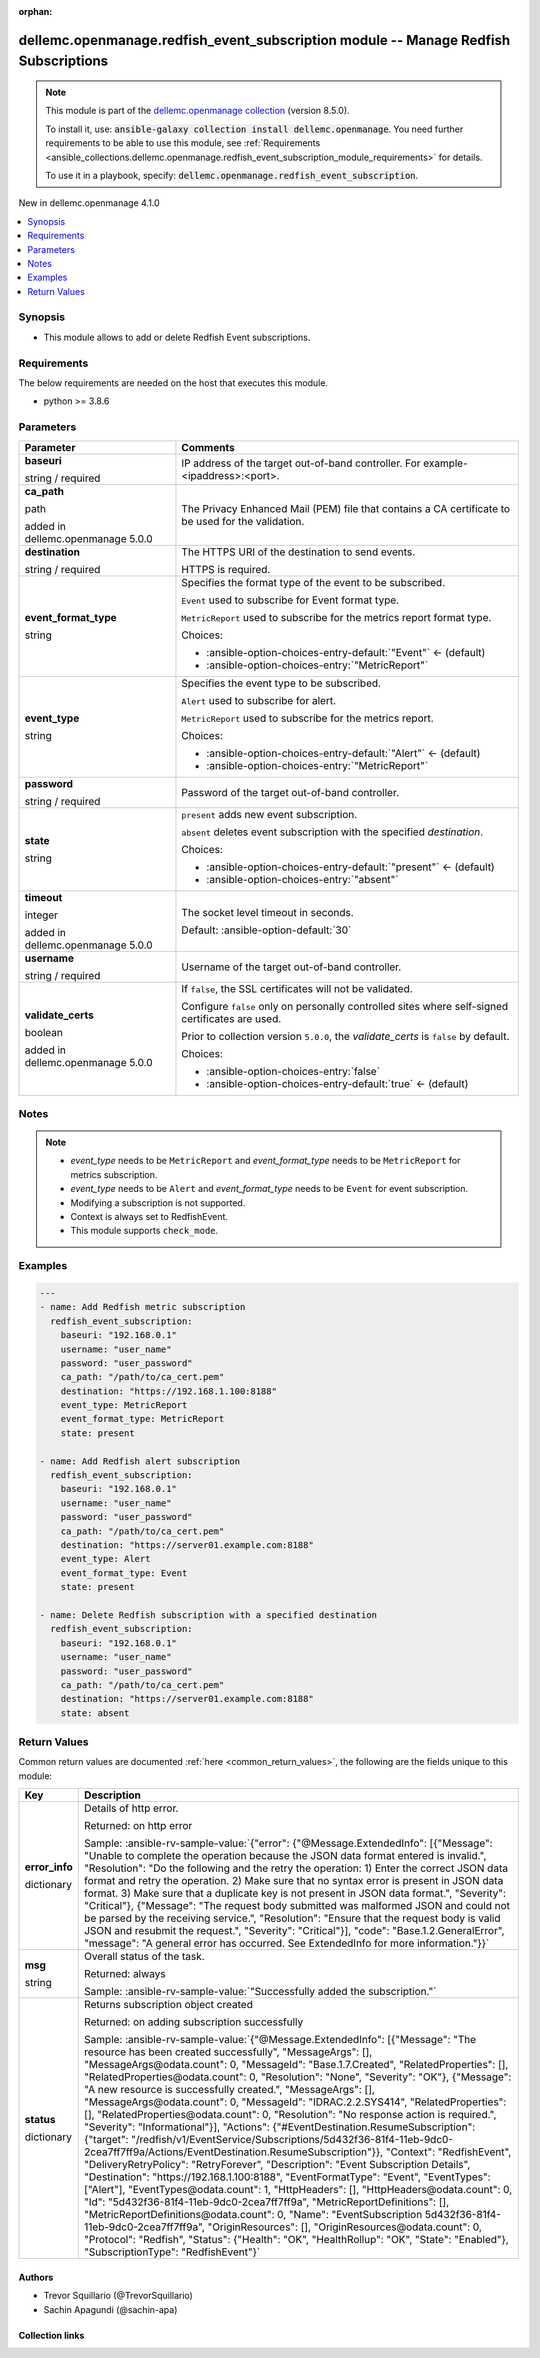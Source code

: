 
.. Document meta

:orphan:

.. |antsibull-internal-nbsp| unicode:: 0xA0
    :trim:

.. role:: ansible-attribute-support-label
.. role:: ansible-attribute-support-property
.. role:: ansible-attribute-support-full
.. role:: ansible-attribute-support-partial
.. role:: ansible-attribute-support-none
.. role:: ansible-attribute-support-na
.. role:: ansible-option-type
.. role:: ansible-option-elements
.. role:: ansible-option-required
.. role:: ansible-option-versionadded
.. role:: ansible-option-aliases
.. role:: ansible-option-choices
.. role:: ansible-option-choices-default-mark
.. role:: ansible-option-default-bold
.. role:: ansible-option-configuration
.. role:: ansible-option-returned-bold
.. role:: ansible-option-sample-bold

.. Anchors

.. _ansible_collections.dellemc.openmanage.redfish_event_subscription_module:

.. Anchors: short name for ansible.builtin

.. Anchors: aliases



.. Title

dellemc.openmanage.redfish_event_subscription module -- Manage Redfish Subscriptions
++++++++++++++++++++++++++++++++++++++++++++++++++++++++++++++++++++++++++++++++++++

.. Collection note

.. note::
    This module is part of the `dellemc.openmanage collection <https://galaxy.ansible.com/dellemc/openmanage>`_ (version 8.5.0).

    To install it, use: :code:`ansible-galaxy collection install dellemc.openmanage`.
    You need further requirements to be able to use this module,
    see :ref:`Requirements <ansible_collections.dellemc.openmanage.redfish_event_subscription_module_requirements>` for details.

    To use it in a playbook, specify: :code:`dellemc.openmanage.redfish_event_subscription`.

.. version_added

.. rst-class:: ansible-version-added

New in dellemc.openmanage 4.1.0

.. contents::
   :local:
   :depth: 1

.. Deprecated


Synopsis
--------

.. Description

- This module allows to add or delete Redfish Event subscriptions.


.. Aliases


.. Requirements

.. _ansible_collections.dellemc.openmanage.redfish_event_subscription_module_requirements:

Requirements
------------
The below requirements are needed on the host that executes this module.

- python \>= 3.8.6






.. Options

Parameters
----------

.. rst-class:: ansible-option-table

.. list-table::
  :width: 100%
  :widths: auto
  :header-rows: 1

  * - Parameter
    - Comments

  * - .. raw:: html

        <div class="ansible-option-cell">
        <div class="ansibleOptionAnchor" id="parameter-baseuri"></div>

      .. _ansible_collections.dellemc.openmanage.redfish_event_subscription_module__parameter-baseuri:

      .. rst-class:: ansible-option-title

      **baseuri**

      .. raw:: html

        <a class="ansibleOptionLink" href="#parameter-baseuri" title="Permalink to this option"></a>

      .. rst-class:: ansible-option-type-line

      :ansible-option-type:`string` / :ansible-option-required:`required`

      .. raw:: html

        </div>

    - .. raw:: html

        <div class="ansible-option-cell">

      IP address of the target out-of-band controller. For example- \<ipaddress\>:\<port\>.


      .. raw:: html

        </div>

  * - .. raw:: html

        <div class="ansible-option-cell">
        <div class="ansibleOptionAnchor" id="parameter-ca_path"></div>

      .. _ansible_collections.dellemc.openmanage.redfish_event_subscription_module__parameter-ca_path:

      .. rst-class:: ansible-option-title

      **ca_path**

      .. raw:: html

        <a class="ansibleOptionLink" href="#parameter-ca_path" title="Permalink to this option"></a>

      .. rst-class:: ansible-option-type-line

      :ansible-option-type:`path`

      :ansible-option-versionadded:`added in dellemc.openmanage 5.0.0`


      .. raw:: html

        </div>

    - .. raw:: html

        <div class="ansible-option-cell">

      The Privacy Enhanced Mail (PEM) file that contains a CA certificate to be used for the validation.


      .. raw:: html

        </div>

  * - .. raw:: html

        <div class="ansible-option-cell">
        <div class="ansibleOptionAnchor" id="parameter-destination"></div>

      .. _ansible_collections.dellemc.openmanage.redfish_event_subscription_module__parameter-destination:

      .. rst-class:: ansible-option-title

      **destination**

      .. raw:: html

        <a class="ansibleOptionLink" href="#parameter-destination" title="Permalink to this option"></a>

      .. rst-class:: ansible-option-type-line

      :ansible-option-type:`string` / :ansible-option-required:`required`

      .. raw:: html

        </div>

    - .. raw:: html

        <div class="ansible-option-cell">

      The HTTPS URI of the destination to send events.

      HTTPS is required.


      .. raw:: html

        </div>

  * - .. raw:: html

        <div class="ansible-option-cell">
        <div class="ansibleOptionAnchor" id="parameter-event_format_type"></div>

      .. _ansible_collections.dellemc.openmanage.redfish_event_subscription_module__parameter-event_format_type:

      .. rst-class:: ansible-option-title

      **event_format_type**

      .. raw:: html

        <a class="ansibleOptionLink" href="#parameter-event_format_type" title="Permalink to this option"></a>

      .. rst-class:: ansible-option-type-line

      :ansible-option-type:`string`

      .. raw:: html

        </div>

    - .. raw:: html

        <div class="ansible-option-cell">

      Specifies the format type of the event to be subscribed.

      \ :literal:`Event`\  used to subscribe for Event format type.

      \ :literal:`MetricReport`\  used to subscribe for the metrics report format type.


      .. rst-class:: ansible-option-line

      :ansible-option-choices:`Choices:`

      - :ansible-option-choices-entry-default:`"Event"` :ansible-option-choices-default-mark:`← (default)`
      - :ansible-option-choices-entry:`"MetricReport"`


      .. raw:: html

        </div>

  * - .. raw:: html

        <div class="ansible-option-cell">
        <div class="ansibleOptionAnchor" id="parameter-event_type"></div>

      .. _ansible_collections.dellemc.openmanage.redfish_event_subscription_module__parameter-event_type:

      .. rst-class:: ansible-option-title

      **event_type**

      .. raw:: html

        <a class="ansibleOptionLink" href="#parameter-event_type" title="Permalink to this option"></a>

      .. rst-class:: ansible-option-type-line

      :ansible-option-type:`string`

      .. raw:: html

        </div>

    - .. raw:: html

        <div class="ansible-option-cell">

      Specifies the event type to be subscribed.

      \ :literal:`Alert`\  used to subscribe for alert.

      \ :literal:`MetricReport`\  used to subscribe for the metrics report.


      .. rst-class:: ansible-option-line

      :ansible-option-choices:`Choices:`

      - :ansible-option-choices-entry-default:`"Alert"` :ansible-option-choices-default-mark:`← (default)`
      - :ansible-option-choices-entry:`"MetricReport"`


      .. raw:: html

        </div>

  * - .. raw:: html

        <div class="ansible-option-cell">
        <div class="ansibleOptionAnchor" id="parameter-password"></div>

      .. _ansible_collections.dellemc.openmanage.redfish_event_subscription_module__parameter-password:

      .. rst-class:: ansible-option-title

      **password**

      .. raw:: html

        <a class="ansibleOptionLink" href="#parameter-password" title="Permalink to this option"></a>

      .. rst-class:: ansible-option-type-line

      :ansible-option-type:`string` / :ansible-option-required:`required`

      .. raw:: html

        </div>

    - .. raw:: html

        <div class="ansible-option-cell">

      Password of the target out-of-band controller.


      .. raw:: html

        </div>

  * - .. raw:: html

        <div class="ansible-option-cell">
        <div class="ansibleOptionAnchor" id="parameter-state"></div>

      .. _ansible_collections.dellemc.openmanage.redfish_event_subscription_module__parameter-state:

      .. rst-class:: ansible-option-title

      **state**

      .. raw:: html

        <a class="ansibleOptionLink" href="#parameter-state" title="Permalink to this option"></a>

      .. rst-class:: ansible-option-type-line

      :ansible-option-type:`string`

      .. raw:: html

        </div>

    - .. raw:: html

        <div class="ansible-option-cell">

      \ :literal:`present`\  adds new event subscription.

      \ :literal:`absent`\  deletes event subscription with the specified \ :emphasis:`destination`\ .


      .. rst-class:: ansible-option-line

      :ansible-option-choices:`Choices:`

      - :ansible-option-choices-entry-default:`"present"` :ansible-option-choices-default-mark:`← (default)`
      - :ansible-option-choices-entry:`"absent"`


      .. raw:: html

        </div>

  * - .. raw:: html

        <div class="ansible-option-cell">
        <div class="ansibleOptionAnchor" id="parameter-timeout"></div>

      .. _ansible_collections.dellemc.openmanage.redfish_event_subscription_module__parameter-timeout:

      .. rst-class:: ansible-option-title

      **timeout**

      .. raw:: html

        <a class="ansibleOptionLink" href="#parameter-timeout" title="Permalink to this option"></a>

      .. rst-class:: ansible-option-type-line

      :ansible-option-type:`integer`

      :ansible-option-versionadded:`added in dellemc.openmanage 5.0.0`


      .. raw:: html

        </div>

    - .. raw:: html

        <div class="ansible-option-cell">

      The socket level timeout in seconds.


      .. rst-class:: ansible-option-line

      :ansible-option-default-bold:`Default:` :ansible-option-default:`30`

      .. raw:: html

        </div>

  * - .. raw:: html

        <div class="ansible-option-cell">
        <div class="ansibleOptionAnchor" id="parameter-username"></div>

      .. _ansible_collections.dellemc.openmanage.redfish_event_subscription_module__parameter-username:

      .. rst-class:: ansible-option-title

      **username**

      .. raw:: html

        <a class="ansibleOptionLink" href="#parameter-username" title="Permalink to this option"></a>

      .. rst-class:: ansible-option-type-line

      :ansible-option-type:`string` / :ansible-option-required:`required`

      .. raw:: html

        </div>

    - .. raw:: html

        <div class="ansible-option-cell">

      Username of the target out-of-band controller.


      .. raw:: html

        </div>

  * - .. raw:: html

        <div class="ansible-option-cell">
        <div class="ansibleOptionAnchor" id="parameter-validate_certs"></div>

      .. _ansible_collections.dellemc.openmanage.redfish_event_subscription_module__parameter-validate_certs:

      .. rst-class:: ansible-option-title

      **validate_certs**

      .. raw:: html

        <a class="ansibleOptionLink" href="#parameter-validate_certs" title="Permalink to this option"></a>

      .. rst-class:: ansible-option-type-line

      :ansible-option-type:`boolean`

      :ansible-option-versionadded:`added in dellemc.openmanage 5.0.0`


      .. raw:: html

        </div>

    - .. raw:: html

        <div class="ansible-option-cell">

      If \ :literal:`false`\ , the SSL certificates will not be validated.

      Configure \ :literal:`false`\  only on personally controlled sites where self-signed certificates are used.

      Prior to collection version \ :literal:`5.0.0`\ , the \ :emphasis:`validate\_certs`\  is \ :literal:`false`\  by default.


      .. rst-class:: ansible-option-line

      :ansible-option-choices:`Choices:`

      - :ansible-option-choices-entry:`false`
      - :ansible-option-choices-entry-default:`true` :ansible-option-choices-default-mark:`← (default)`


      .. raw:: html

        </div>


.. Attributes


.. Notes

Notes
-----

.. note::
   - \ :emphasis:`event\_type`\  needs to be \ :literal:`MetricReport`\  and \ :emphasis:`event\_format\_type`\  needs to be \ :literal:`MetricReport`\  for metrics subscription.
   - \ :emphasis:`event\_type`\  needs to be \ :literal:`Alert`\  and \ :emphasis:`event\_format\_type`\  needs to be \ :literal:`Event`\  for event subscription.
   - Modifying a subscription is not supported.
   - Context is always set to RedfishEvent.
   - This module supports \ :literal:`check\_mode`\ .

.. Seealso


.. Examples

Examples
--------

.. code-block:: yaml+jinja

    
    ---
    - name: Add Redfish metric subscription
      redfish_event_subscription:
        baseuri: "192.168.0.1"
        username: "user_name"
        password: "user_password"
        ca_path: "/path/to/ca_cert.pem"
        destination: "https://192.168.1.100:8188"
        event_type: MetricReport
        event_format_type: MetricReport
        state: present

    - name: Add Redfish alert subscription
      redfish_event_subscription:
        baseuri: "192.168.0.1"
        username: "user_name"
        password: "user_password"
        ca_path: "/path/to/ca_cert.pem"
        destination: "https://server01.example.com:8188"
        event_type: Alert
        event_format_type: Event
        state: present

    - name: Delete Redfish subscription with a specified destination
      redfish_event_subscription:
        baseuri: "192.168.0.1"
        username: "user_name"
        password: "user_password"
        ca_path: "/path/to/ca_cert.pem"
        destination: "https://server01.example.com:8188"
        state: absent




.. Facts


.. Return values

Return Values
-------------
Common return values are documented :ref:`here <common_return_values>`, the following are the fields unique to this module:

.. rst-class:: ansible-option-table

.. list-table::
  :width: 100%
  :widths: auto
  :header-rows: 1

  * - Key
    - Description

  * - .. raw:: html

        <div class="ansible-option-cell">
        <div class="ansibleOptionAnchor" id="return-error_info"></div>

      .. _ansible_collections.dellemc.openmanage.redfish_event_subscription_module__return-error_info:

      .. rst-class:: ansible-option-title

      **error_info**

      .. raw:: html

        <a class="ansibleOptionLink" href="#return-error_info" title="Permalink to this return value"></a>

      .. rst-class:: ansible-option-type-line

      :ansible-option-type:`dictionary`

      .. raw:: html

        </div>

    - .. raw:: html

        <div class="ansible-option-cell">

      Details of http error.


      .. rst-class:: ansible-option-line

      :ansible-option-returned-bold:`Returned:` on http error

      .. rst-class:: ansible-option-line
      .. rst-class:: ansible-option-sample

      :ansible-option-sample-bold:`Sample:` :ansible-rv-sample-value:`{"error": {"@Message.ExtendedInfo": [{"Message": "Unable to complete the operation because the JSON data format entered is invalid.", "Resolution": "Do the following and the retry the operation: 1) Enter the correct JSON data format and retry the operation. 2) Make sure that no syntax error is present in JSON data format. 3) Make sure that a duplicate key is not present in JSON data format.", "Severity": "Critical"}, {"Message": "The request body submitted was malformed JSON and could not be parsed by the receiving service.", "Resolution": "Ensure that the request body is valid JSON and resubmit the request.", "Severity": "Critical"}], "code": "Base.1.2.GeneralError", "message": "A general error has occurred. See ExtendedInfo for more information."}}`


      .. raw:: html

        </div>


  * - .. raw:: html

        <div class="ansible-option-cell">
        <div class="ansibleOptionAnchor" id="return-msg"></div>

      .. _ansible_collections.dellemc.openmanage.redfish_event_subscription_module__return-msg:

      .. rst-class:: ansible-option-title

      **msg**

      .. raw:: html

        <a class="ansibleOptionLink" href="#return-msg" title="Permalink to this return value"></a>

      .. rst-class:: ansible-option-type-line

      :ansible-option-type:`string`

      .. raw:: html

        </div>

    - .. raw:: html

        <div class="ansible-option-cell">

      Overall status of the task.


      .. rst-class:: ansible-option-line

      :ansible-option-returned-bold:`Returned:` always

      .. rst-class:: ansible-option-line
      .. rst-class:: ansible-option-sample

      :ansible-option-sample-bold:`Sample:` :ansible-rv-sample-value:`"Successfully added the subscription."`


      .. raw:: html

        </div>


  * - .. raw:: html

        <div class="ansible-option-cell">
        <div class="ansibleOptionAnchor" id="return-status"></div>

      .. _ansible_collections.dellemc.openmanage.redfish_event_subscription_module__return-status:

      .. rst-class:: ansible-option-title

      **status**

      .. raw:: html

        <a class="ansibleOptionLink" href="#return-status" title="Permalink to this return value"></a>

      .. rst-class:: ansible-option-type-line

      :ansible-option-type:`dictionary`

      .. raw:: html

        </div>

    - .. raw:: html

        <div class="ansible-option-cell">

      Returns subscription object created


      .. rst-class:: ansible-option-line

      :ansible-option-returned-bold:`Returned:` on adding subscription successfully

      .. rst-class:: ansible-option-line
      .. rst-class:: ansible-option-sample

      :ansible-option-sample-bold:`Sample:` :ansible-rv-sample-value:`{"@Message.ExtendedInfo": [{"Message": "The resource has been created successfully", "MessageArgs": [], "MessageArgs@odata.count": 0, "MessageId": "Base.1.7.Created", "RelatedProperties": [], "RelatedProperties@odata.count": 0, "Resolution": "None", "Severity": "OK"}, {"Message": "A new resource is successfully created.", "MessageArgs": [], "MessageArgs@odata.count": 0, "MessageId": "IDRAC.2.2.SYS414", "RelatedProperties": [], "RelatedProperties@odata.count": 0, "Resolution": "No response action is required.", "Severity": "Informational"}], "Actions": {"#EventDestination.ResumeSubscription": {"target": "/redfish/v1/EventService/Subscriptions/5d432f36-81f4-11eb-9dc0-2cea7ff7ff9a/Actions/EventDestination.ResumeSubscription"}}, "Context": "RedfishEvent", "DeliveryRetryPolicy": "RetryForever", "Description": "Event Subscription Details", "Destination": "https://192.168.1.100:8188", "EventFormatType": "Event", "EventTypes": ["Alert"], "EventTypes@odata.count": 1, "HttpHeaders": [], "HttpHeaders@odata.count": 0, "Id": "5d432f36-81f4-11eb-9dc0-2cea7ff7ff9a", "MetricReportDefinitions": [], "MetricReportDefinitions@odata.count": 0, "Name": "EventSubscription 5d432f36-81f4-11eb-9dc0-2cea7ff7ff9a", "OriginResources": [], "OriginResources@odata.count": 0, "Protocol": "Redfish", "Status": {"Health": "OK", "HealthRollup": "OK", "State": "Enabled"}, "SubscriptionType": "RedfishEvent"}`


      .. raw:: html

        </div>



..  Status (Presently only deprecated)


.. Authors

Authors
~~~~~~~

- Trevor Squillario (@TrevorSquillario)
- Sachin Apagundi (@sachin-apa)



.. Extra links

Collection links
~~~~~~~~~~~~~~~~

.. raw:: html

  <p class="ansible-links">
    <a href="https://github.com/dell/dellemc-openmanage-ansible-modules/issues" aria-role="button" target="_blank" rel="noopener external">Issue Tracker</a>
    <a href="https://github.com/dell/dellemc-openmanage-ansible-modules" aria-role="button" target="_blank" rel="noopener external">Homepage</a>
    <a href="https://github.com/dell/dellemc-openmanage-ansible-modules/tree/collections" aria-role="button" target="_blank" rel="noopener external">Repository (Sources)</a>
  </p>

.. Parsing errors

